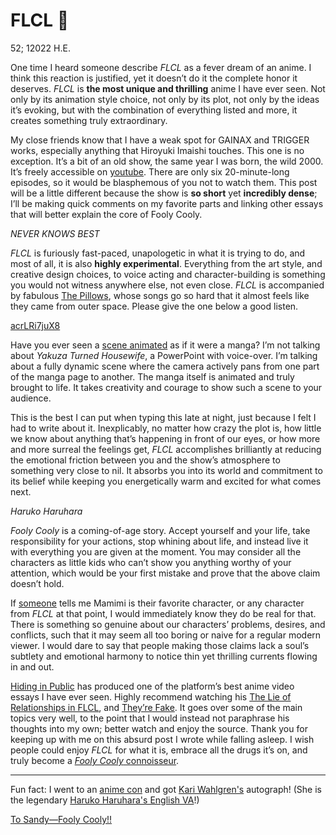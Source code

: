 * FLCL 🎸 

52; 12022 H.E.

#+drop_cap
One time I heard someone describe /FLCL/ as a fever dream of an anime. I think
this reaction is justified, yet it doesn’t do it the complete honor it
deserves. /FLCL/ is *the most unique and thrilling* anime I have ever seen. Not only
by its animation style choice, not only by its plot, not only by the ideas it’s
evoking, but with the combination of everything listed and more, it creates
something truly extraordinary.

My close friends know that I have a weak spot for GAINAX and TRIGGER works,
especially anything that Hiroyuki Imaishi touches. This one is no
exception. It’s a bit of an old show, the same year I was born, the
wild 2000. It’s freely accessible on [[https://www.youtube.com/playlist?list=PLWyV9Ojt6_BlwTmnDtvHTCtq1cpUTz5Hr][youtube]]. There are only six 20-minute-long
episodes, so it would be blasphemous of you not to watch them. This post will be
a little different because the show is *so short* yet *incredibly dense*; I’ll be
making quick comments on my favorite parts and linking other essays that will
better explain the core of Fooly Cooly.

[[best.webp][NEVER KNOWS BEST]]
 
/FLCL/ is furiously fast-paced, unapologetic in what it is trying to do, and most
of all, it is also *highly experimental*. Everything from the art style, and
creative design choices, to voice acting and character-building is something you
would not witness anywhere else, not even close. /FLCL/ is accompanied by fabulous
[[http://pillows.jp][The Pillows]], whose songs go so hard that it almost feels like they came from outer
space. Please give the one below a good listen.

[[https://youtu.be/acrLRi7juX8 ][acrLRi7juX8 ]]

Have you ever seen a [[https://youtu.be/qmYt-zAW2aY?list=PLWyV9Ojt6_BlwTmnDtvHTCtq1cpUTz5Hr&t=656][scene animated]] as if it were a manga? I’m not talking about
/Yakuza Turned Housewife/, a PowerPoint with voice-over. I’m talking about a fully
dynamic scene where the camera actively pans from one part of the manga page to
another. The manga itself is animated and truly brought to life. It takes
creativity and courage to show such a scene to your audience.

#+drop_cap
This is the best I can put when typing this late at night, just because I felt I
had to write about it. Inexplicably, no matter how crazy the plot is, how little
we know about anything that’s happening in front of our eyes, or how more and
more surreal the feelings get, /FLCL/ accomplishes brilliantly at reducing the
emotional friction between you and the show’s atmosphere to something very close
to nil. It absorbs you into its world and commitment to its belief while keeping
you energetically warm and excited for what comes next.

[[haruhara.webp][Haruko Haruhara]]

#+drop_cap
/Fooly Cooly/ is a coming-of-age story. Accept yourself and your life, take
responsibility for your actions, stop whining about life, and instead live it
with everything you are given at the moment. You may consider all the characters
as little kids who can’t show you anything worthy of your attention, which would
be your first mistake and prove that the above claim doesn’t hold.

If [[https://kitsu.io/users/AngMang][someone]] tells me Mamimi is their favorite character, or any character from
/FLCL/ at that point, I would immediately know they do be real for that. There is
something so genuine about our characters’ problems, desires, and conflicts,
such that it may seem all too boring or naive for a regular modern viewer. I
would dare to say that people making those claims lack a soul’s subtlety and
emotional harmony to notice thin yet thrilling currents flowing in and out.

[[https://www.youtube.com/channel/UCVbpA94Zek3v6wZ8E2Dh60g][Hiding in Public]] has produced one of the platform’s best anime video essays I
have ever seen. Highly recommend watching his [[https://youtu.be/Jk8rHHMS0FY][The Lie of Relationships in FLCL]],
and [[https://youtu.be/FCEaZxahYiQ][They’re Fake]]. It goes over some of the main topics very well, to the point
that I would instead not paraphrase his thoughts into my own; better watch and
enjoy the source. Thank you for keeping up with me on this absurd post I wrote
while falling asleep. I wish people could enjoy /FLCL/ for what it is, embrace all
the drugs it’s on, and truly become a [[https://www.urbandictionary.com/define.php?term=Fooly+Cooly][/Fooly Cooly/ connoisseur]].

-----

Fun fact: I went to an [[https://naka-kon.com/][anime con]] and got [[https://en.wikipedia.org/wiki/Kari_Wahlgren][Kari Wahlgren's]] autograph! (She is the
legendary [[https://flcl.fandom.com/wiki/Kari_Wahlgren][Haruko Haruhara's English VA]]!)

#+attr_darkness: image
[[https://photos.sandyuraz.com/WTp][To Sandy—Fooly Cooly!!]]
